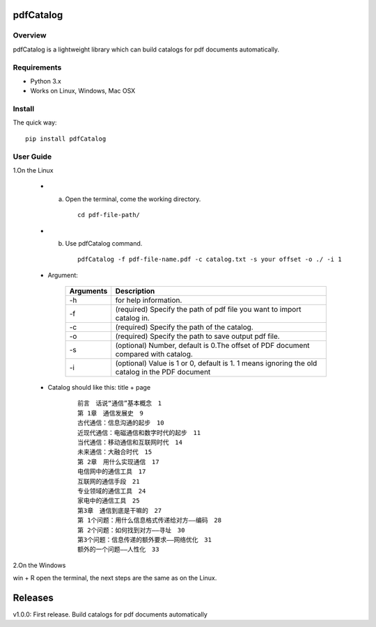 pdfCatalog
==========

Overview
--------

pdfCatalog is a lightweight library which can build catalogs for pdf
documents automatically.

Requirements
------------

-   Python 3.x
-   Works on Linux, Windows, Mac OSX

Install
-------

The quick way:

::

     pip install pdfCatalog


User Guide
----------

1.On the Linux

 -   a.  Open the terminal, come the working directory.


       ::

        cd pdf-file-path/

 -   b.  Use pdfCatalog command.

        ::

         pdfCatalog -f pdf-file-name.pdf -c catalog.txt -s your offset -o ./ -i 1

 - Argument:

         ==========   ==================
         Arguments    Description
         ==========   ==================
         -h           for help information.
         -f           (required) Specify the path of pdf file you want to import catalog in.
         -c           (required) Specify the path of the catalog.
         -o           (required) Specify the path to save output pdf file.
         -s           (optional) Number, default is 0.The offset of PDF document compared with catalog.
         -i           (optional) Value is 1 or 0, default is 1. 1 means ignoring the old catalog in the PDF document
         ==========   ==================


 - Catalog should like this: title + page

    ::

     前言　话说“通信”基本概念　1
     第 1章　通信发展史　9
     古代通信：信息沟通的起步　10
     近现代通信：电磁通信和数字时代的起步　11
     当代通信：移动通信和互联网时代　14
     未来通信：大融合时代　15
     第 2章　用什么实现通信　17
     电信网中的通信工具　17
     互联网的通信手段　21
     专业领域的通信工具　24
     家电中的通信工具　25
     第3章　通信到底是干嘛的　27
     第 1个问题：用什么信息格式传递给对方——编码　28
     第 2个问题：如何找到对方——寻址　30
     第3个问题：信息传递的额外要求——网络优化　31
     额外的一个问题——人性化　33

2.On the Windows

win + R open the terminal, the next steps are the same as on the Linux.

Releases
========

v1.0.0: First release. Build catalogs for pdf documents automatically